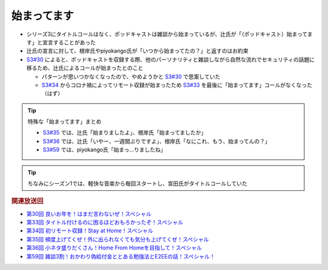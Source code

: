始まってます
=========================
.. glossary::
  始まってます : は

* シリーズ3にタイトルコールはなく、ポッドキャストは雑談から始まっているが、辻氏が「（ポッドキャスト）始まってます」と宣言することがあった
* 辻氏の宣言に対して、根岸氏やpiyokango氏が「いつから始まってたの？」と返すのはお約束
* `S3#30`_ によると、ポッドキャストを収録する際、他のパーソナリティと雑談しながら自然な流れでセキュリティの話題に移るため、辻氏によるコールが始まったとのこと

  * パターンが思いつかなくなったので、やめようかと `S3#30`_ で思案していた
  * `S3#34`_ からコロナ禍によってリモート収録が始まったため `S3#33`_ を最後に「始まってます」コールがなくなった（はず）

.. tip:: 
  特殊な「始まってます」まとめ
  
  * `S3#35`_ では、辻氏「始まりましたよ」、根岸氏「始まってましたか」
  * `S3#36`_ では、辻氏「いやー、一週間ぶりですよ」、根岸氏「なにこれ、もう、始まってんの？」
  * `S3#59`_ では、piyokango氏「始まっ…りましたね」

.. tip:: 
  ちなみにシーズン1では、軽快な音楽から毎回スタートし、宮田氏がタイトルコールしていた

.. rubric:: 関連放送回

* `第30回 良いお年を！はまだ言わないぜ！スペシャル`_
* `第33回 タイトル付けるのに困るほどおもろかったぞ！スペシャル`_
* `第34回 初リモート収録！Stay at Home！スペシャル`_
* `第35回 頻度上げてくぜ！外に出られなくても気分も上げてくぜ！スペシャル`_
* `第36回 小ネタ盛りだくさん！Home From Homeを目指して！スペシャル`_
* `第59回 雑談3割！おかわり偽給付金ととある勉強法とE2EEの話！スペシャル！`_

.. _S3#30: https://www.tsujileaks.com/?p=561
.. _S3#33: https://www.tsujileaks.com/?p=570
.. _S3#34: https://www.tsujileaks.com/?p=576
.. _S3#35: https://www.tsujileaks.com/?p=580
.. _S3#36: https://www.tsujileaks.com/?p=584
.. _S3#59: https://www.tsujileaks.com/?p=712

.. _第30回 良いお年を！はまだ言わないぜ！スペシャル: https://www.tsujileaks.com/?p=561
.. _第33回 タイトル付けるのに困るほどおもろかったぞ！スペシャル: https://www.tsujileaks.com/?p=570
.. _第34回 初リモート収録！Stay at Home！スペシャル: https://www.tsujileaks.com/?p=576
.. _第35回 頻度上げてくぜ！外に出られなくても気分も上げてくぜ！スペシャル: https://www.tsujileaks.com/?p=580
.. _第36回 小ネタ盛りだくさん！Home From Homeを目指して！スペシャル: https://www.tsujileaks.com/?p=584
.. _第59回 雑談3割！おかわり偽給付金ととある勉強法とE2EEの話！スペシャル！: https://www.tsujileaks.com/?p=712

